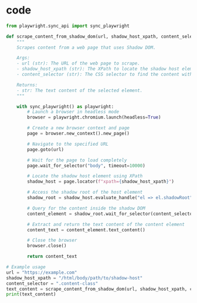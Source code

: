 #+tags: snippet,

* code

#+BEGIN_SRC python
from playwright.sync_api import sync_playwright

def scrape_content_from_shadow_dom(url, shadow_host_xpath, content_selector):
    """
    Scrapes content from a web page that uses Shadow DOM.

    Args:
    - url (str): The URL of the web page to scrape.
    - shadow_host_xpath (str): The XPath to locate the shadow host element.
    - content_selector (str): The CSS selector to find the content within the shadow DOM.

    Returns:
    - str: The text content of the selected element.
    """

    with sync_playwright() as playwright:
        # Launch a browser in headless mode
        browser = playwright.chromium.launch(headless=True)

        # Create a new browser context and page
        page = browser.new_context().new_page()

        # Navigate to the specified URL
        page.goto(url)

        # Wait for the page to load completely
        page.wait_for_selector("body", timeout=10000)

        # Locate the shadow host element using XPath
        shadow_host = page.locator(f"xpath={shadow_host_xpath}")

        # Access the shadow root of the host element
        shadow_root = shadow_host.evaluate_handle("el => el.shadowRoot")

        # Query for the content inside the shadow DOM
        content_element = shadow_root.wait_for_selector(content_selector, timeout=30000)

        # Extract and return the text content of the content element
        content_text = content_element.text_content()

        # Close the browser
        browser.close()

        return content_text

# Example usage
url = "https://example.com"
shadow_host_xpath = "/html/body/path/to/shadow-host"
content_selector = ".content-class"
text_content = scrape_content_from_shadow_dom(url, shadow_host_xpath, content_selector)
print(text_content)
#+END_SRC